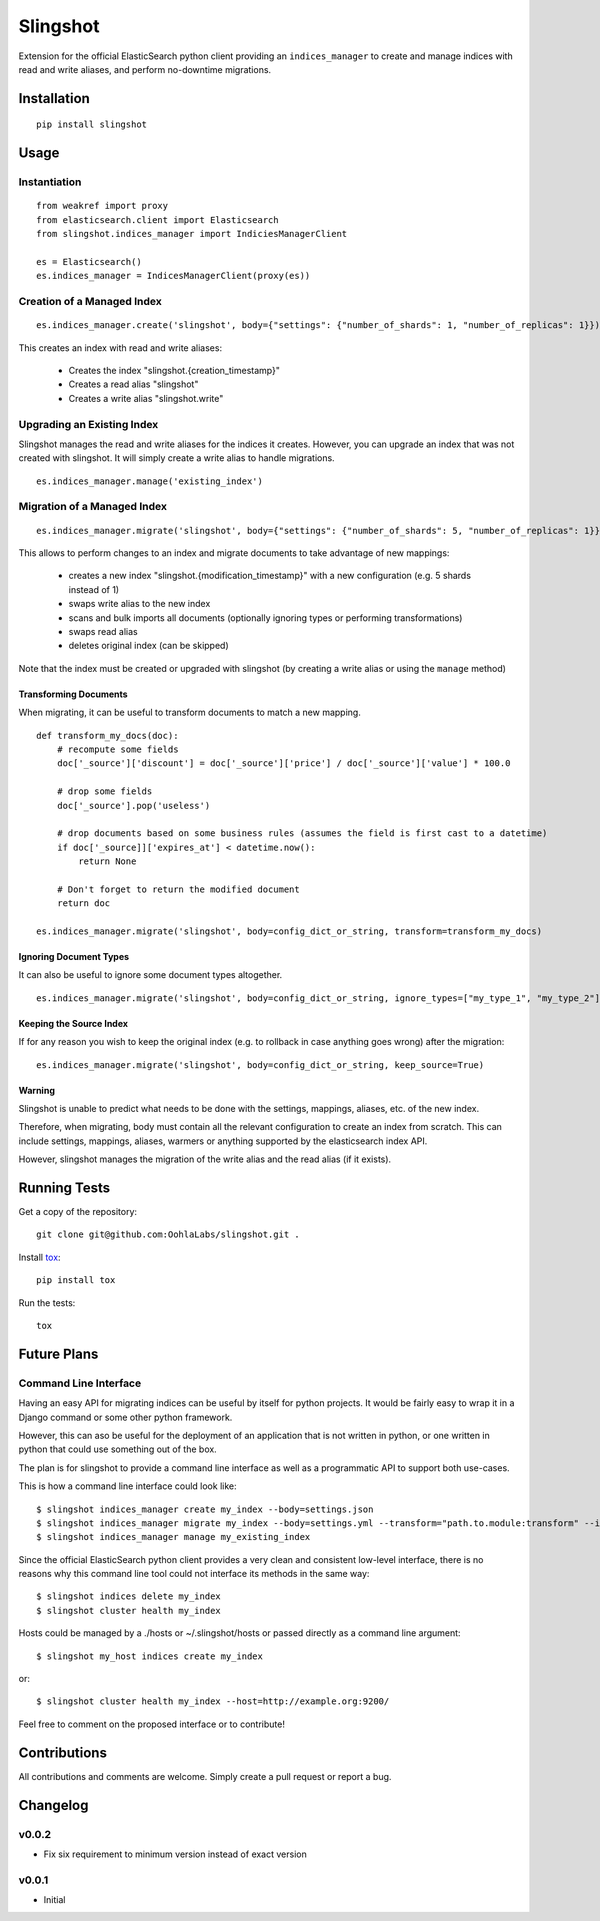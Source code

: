 =========
Slingshot
=========

.. image:: https://pypip.in/version/slingshot/badge.svg
    :target: https://pypi.python.org/pypi/slingshot/

.. image:: https://pypip.in/format/slingshot/badge.svg
    :target: https://pypi.python.org/pypi/slingshot/

.. image:: https://travis-ci.org/OohlaLabs/slingshot.svg?branch=master
    :target: https://travis-ci.org/OohlaLabs/slingshot

.. image:: https://coveralls.io/repos/OohlaLabs/slingshot/badge.png?branch=master
    :target: https://coveralls.io/r/OohlaLabs/slingshot

.. image:: https://pypip.in/py_versions/slingshot/badge.svg
    :target: https://pypi.python.org/pypi/slingshot/

.. image:: https://pypip.in/license/slingshot/badge.svg
    :target: https://pypi.python.org/pypi/slingshot/

Extension for the official ElasticSearch python client providing an ``indices_manager`` to create and manage indices with read and write aliases, and perform no-downtime migrations.


Installation
============
::

    pip install slingshot


Usage
=====

Instantiation
-------------

::

    from weakref import proxy
    from elasticsearch.client import Elasticsearch
    from slingshot.indices_manager import IndiciesManagerClient

    es = Elasticsearch()
    es.indices_manager = IndicesManagerClient(proxy(es))


Creation of a Managed Index
---------------------------

::

    es.indices_manager.create('slingshot', body={"settings": {"number_of_shards": 1, "number_of_replicas": 1}})

This creates an index with read and write aliases:

    * Creates the index "slingshot.{creation_timestamp}"
    * Creates a read alias "slingshot"
    * Creates a write alias "slingshot.write"

Upgrading an Existing Index
---------------------------

Slingshot manages the read and write aliases for the indices it creates. However, you can upgrade an index that was not created with slingshot. It will simply create a write alias to handle migrations.

::

    es.indices_manager.manage('existing_index')


Migration of a Managed Index
----------------------------

::

    es.indices_manager.migrate('slingshot', body={"settings": {"number_of_shards": 5, "number_of_replicas": 1}})

This allows to perform changes to an index and migrate documents to take advantage of new mappings:

    * creates a new index "slingshot.{modification_timestamp}" with a new configuration (e.g. 5 shards instead of 1)
    * swaps write alias to the new index
    * scans and bulk imports all documents (optionally ignoring types or performing transformations)
    * swaps read alias
    * deletes original index (can be skipped)

Note that the index must be created or upgraded with slingshot (by creating a write alias or using the ``manage`` method)


Transforming Documents
**********************

When migrating, it can be useful to transform documents to match a new mapping.

::

    def transform_my_docs(doc):
        # recompute some fields
        doc['_source']['discount'] = doc['_source']['price'] / doc['_source']['value'] * 100.0

        # drop some fields
        doc['_source'].pop('useless')

        # drop documents based on some business rules (assumes the field is first cast to a datetime)
        if doc['_source]]['expires_at'] < datetime.now():
            return None

        # Don't forget to return the modified document
        return doc

    es.indices_manager.migrate('slingshot', body=config_dict_or_string, transform=transform_my_docs)


Ignoring Document Types
***********************

It can also be useful to ignore some document types altogether.
::

    es.indices_manager.migrate('slingshot', body=config_dict_or_string, ignore_types=["my_type_1", "my_type_2"])



Keeping the Source Index
************************

If for any reason you wish to keep the original index (e.g. to rollback in case anything goes wrong) after the migration::

    es.indices_manager.migrate('slingshot', body=config_dict_or_string, keep_source=True)


Warning
*******

Slingshot is unable to predict what needs to be done with the settings, mappings, aliases, etc. of the new index.

Therefore, when migrating, body must contain all the relevant configuration to create an index from scratch.
This can include settings, mappings, aliases, warmers or anything supported by the elasticsearch index API.

However, slingshot manages the migration of the write alias and the read alias (if it exists).

Running Tests
=============

Get a copy of the repository::

    git clone git@github.com:OohlaLabs/slingshot.git .

Install `tox <https://pypi.python.org/pypi/tox>`_::

    pip install tox

Run the tests::

    tox

Future Plans
============

Command Line Interface
----------------------

Having an easy API for migrating indices can be useful by itself for python projects. It would be fairly easy to wrap it in a Django command or some other python framework.

However, this can aso be useful for the deployment of an application that is not written in python, or one written in python that could use something out of the box.

The plan is for slingshot to provide a command line interface as well as a programmatic API to support both use-cases.

This is how a command line interface could look like::

    $ slingshot indices_manager create my_index --body=settings.json
    $ slingshot indices_manager migrate my_index --body=settings.yml --transform="path.to.module:transform" --ignore_types=type_1,type_2
    $ slingshot indices_manager manage my_existing_index

Since the official ElasticSearch python client provides a very clean and consistent low-level interface, there is no reasons why this command line tool could not interface its methods in the same way::

    $ slingshot indices delete my_index
    $ slingshot cluster health my_index

Hosts could be managed by a ./hosts or ~/.slingshot/hosts or passed directly as a command line argument::

    $ slingshot my_host indices create my_index

or::

    $ slingshot cluster health my_index --host=http://example.org:9200/

Feel free to comment on the proposed interface or to contribute!

Contributions
=============

All contributions and comments are welcome. Simply create a pull request or report a bug.

Changelog
=========

v0.0.2
------
* Fix six requirement to minimum version instead of exact version


v0.0.1
------
* Initial
